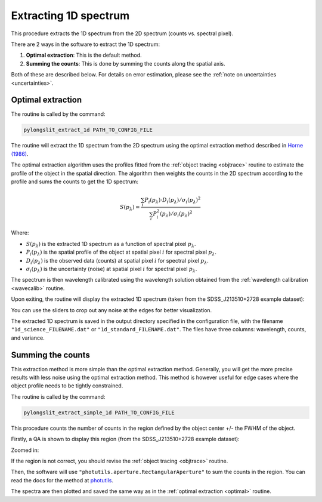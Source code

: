 .. _extract_1d:

Extracting 1D spectrum
======================

This procedure extracts the 1D spectrum from the 2D spectrum (counts vs. spectral pixel).

There are 2 ways in the software to extract the 1D spectrum:

1. **Optimal extraction**: This is the default method.
2. **Summing the counts**: This is done by summing the counts along the spatial axis.

Both of these are described below.
For details on error estimation, please see the :ref:`note on uncertainties <uncertainties>`.

.. _optimal:

Optimal extraction
-------------------

The routine is called by the command:

.. code-block:: bash

    pylongslit_extract_1d PATH_TO_CONFIG_FILE

The routine will extract the 1D spectrum from the 2D spectrum using the optimal extraction method 
described in `Horne (1986) <https://ui.adsabs.harvard.edu/abs/1986PASP...98..609H/abstract>`_.

The optimal extraction algorithm uses the profiles fitted from the :ref:`object tracing <objtrace>` routine 
to estimate the profile of the object in the spatial direction. The algorithm then weights the counts in the
2D spectrum according to the profile and sums the counts to get the 1D spectrum: 

.. math::

    S(p_{\lambda}) = \frac{\sum_{i} P_i(p_{\lambda}) \cdot D_i(p_{\lambda}) / \sigma_i(p_{\lambda})^2}
                {\sum_{i} P_i^2(p_{\lambda}) / \sigma_i(p_{\lambda})^2}

Where:

- :math:`S(p_{\lambda})` is the extracted 1D spectrum as a function of spectral pixel :math:`p_{\lambda}`.
- :math:`P_i(p_{\lambda})` is the spatial profile of the object at spatial pixel :math:`i` for spectral pixel :math:`p_{\lambda}`.
- :math:`D_i(p_{\lambda})` is the observed data (counts) at spatial pixel :math:`i` for spectral pixel :math:`p_{\lambda}`.
- :math:`\sigma_i(p_{\lambda})` is the uncertainty (noise) at spatial pixel :math:`i` for spectral pixel :math:`p_{\lambda}`.

The spectrum is then wavelength calibrated using the wavelength solution obtained from the :ref:`wavelength calibration <wavecalib>` routine.

Upon exiting, the routine will display the extracted 1D spectrum 
(taken from the SDSS_J213510+2728 example dataset):

.. image:: pictures/1dhorne.png
    :width: 100%
    :align: center

You can use the sliders to crop out any noise at the edges for better visualization.

The extracted 1D spectrum is saved in the output directory specified in the configuration file, 
with the filename ``"1d_science_FILENAME.dat"`` or ``"1d_standard_FILENAME.dat"``.
The files have three columns: wavelength, counts, and variance.

.. _sum:

Summing the counts
------------------

This extraction method is more simple than the optimal extraction method. 
Generally, you will get the more precise results with less noise using the optimal extraction method.
This method is however useful for edge cases where the object profile needs to be 
tightly constrained.

The routine is called by the command:

.. code-block:: bash

    pylongslit_extract_simple_1d PATH_TO_CONFIG_FILE

This procedure counts the number of counts in the region defined by the object 
center +/- the FWHM of the object.

Firstly, a QA is shown to display this region (from the SDSS_J213510+2728 example dataset):

.. image:: pictures/simple_region.png
    :width: 100%
    :align: center

Zoomed in:

.. image:: pictures/simple_zoom.png
    :width: 100%
    :align: center

If the region is not correct, you should revise the :ref:`object tracing <objtrace>` routine.

Then, the software will use ``"photutils.aperture.RectangularAperture"`` to sum the counts in the region.
You can read the docs for the method at `photutils <https://photutils.readthedocs.io/en/2.0.2/api/photutils.aperture.RectangularAperture.html#photutils.aperture.RectangularAperture.do_photometry>`_.

The spectra are then plotted and saved the same way as in the :ref:`optimal extraction <optimal>` routine.